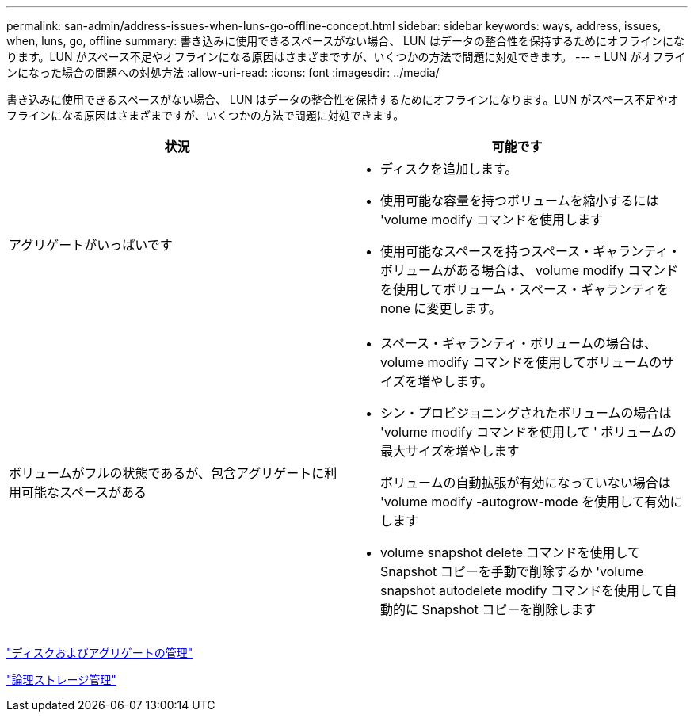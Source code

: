 ---
permalink: san-admin/address-issues-when-luns-go-offline-concept.html 
sidebar: sidebar 
keywords: ways, address, issues, when, luns, go, offline 
summary: 書き込みに使用できるスペースがない場合、 LUN はデータの整合性を保持するためにオフラインになります。LUN がスペース不足やオフラインになる原因はさまざまですが、いくつかの方法で問題に対処できます。 
---
= LUN がオフラインになった場合の問題への対処方法
:allow-uri-read: 
:icons: font
:imagesdir: ../media/


[role="lead"]
書き込みに使用できるスペースがない場合、 LUN はデータの整合性を保持するためにオフラインになります。LUN がスペース不足やオフラインになる原因はさまざまですが、いくつかの方法で問題に対処できます。

[cols="2*"]
|===
| 状況 | 可能です 


 a| 
アグリゲートがいっぱいです
 a| 
* ディスクを追加します。
* 使用可能な容量を持つボリュームを縮小するには 'volume modify コマンドを使用します
* 使用可能なスペースを持つスペース・ギャランティ・ボリュームがある場合は、 volume modify コマンドを使用してボリューム・スペース・ギャランティを none に変更します。




 a| 
ボリュームがフルの状態であるが、包含アグリゲートに利用可能なスペースがある
 a| 
* スペース・ギャランティ・ボリュームの場合は、 volume modify コマンドを使用してボリュームのサイズを増やします。
* シン・プロビジョニングされたボリュームの場合は 'volume modify コマンドを使用して ' ボリュームの最大サイズを増やします
+
ボリュームの自動拡張が有効になっていない場合は 'volume modify -autogrow-mode を使用して有効にします

* volume snapshot delete コマンドを使用して Snapshot コピーを手動で削除するか 'volume snapshot autodelete modify コマンドを使用して自動的に Snapshot コピーを削除します


|===
link:../disks-aggregates/index.html["ディスクおよびアグリゲートの管理"]

link:../volumes/index.html["論理ストレージ管理"]
